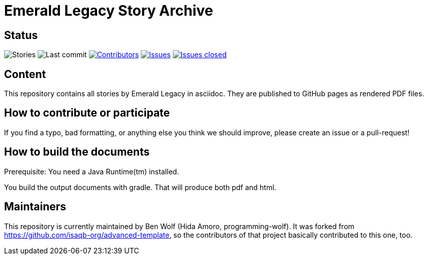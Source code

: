 = Emerald Legacy Story Archive

:toc:
:toc-placement!:

ifdef::env-github[]
:tip-caption: :bulb:
:note-caption: :information_source:
:important-caption: :heavy_exclamation_mark:
:caution-caption: :fire:
:warning-caption: :warning:
endif::[]

== Status
image:https://github.com/emerald-legacy/story-archive/workflows/Story%20releases/badge.svg?branch=main["Stories"]
image:https://img.shields.io/github/last-commit/emerald-legacy/story-archive/main.svg["Last commit"]
image:https://img.shields.io/github/contributors/emerald-legacy/story-archive.svg["Contributors",link="https://github.com/emerald-legacy/story-archive/graphs/contributors"]
image:https://img.shields.io/github/issues/emerald-legacy/story-archive.svg["Issues",link="https://github.com/emerald-legacy/story-archive/issues"]
image:https://img.shields.io/github/issues-closed/emerald-legacy/story-archive.svg["Issues closed",link="https://github.com/emerald-legacy/story-archive/issues?utf8=%E2%9C%93&q=is%3Aissue+is%3Aclosed+"]


== Content
This repository contains all stories by Emerald Legacy in asciidoc. They are published to GitHub pages as rendered PDF files.

toc::[]

== How to contribute or participate
If you find a typo, bad formatting, or anything else you think we should improve, please create an issue or a pull-request!

== How to build the documents

Prerequisite: You need a Java Runtime(tm) installed.

You build the output documents with gradle.
That will produce both pdf and html.

== Maintainers

This repository is currently maintained by Ben Wolf (Hida Amoro, programming-wolf).
It was forked from https://github.com/isaqb-org/advanced-template,
so the contributors of that project basically contributed to this one, too.
